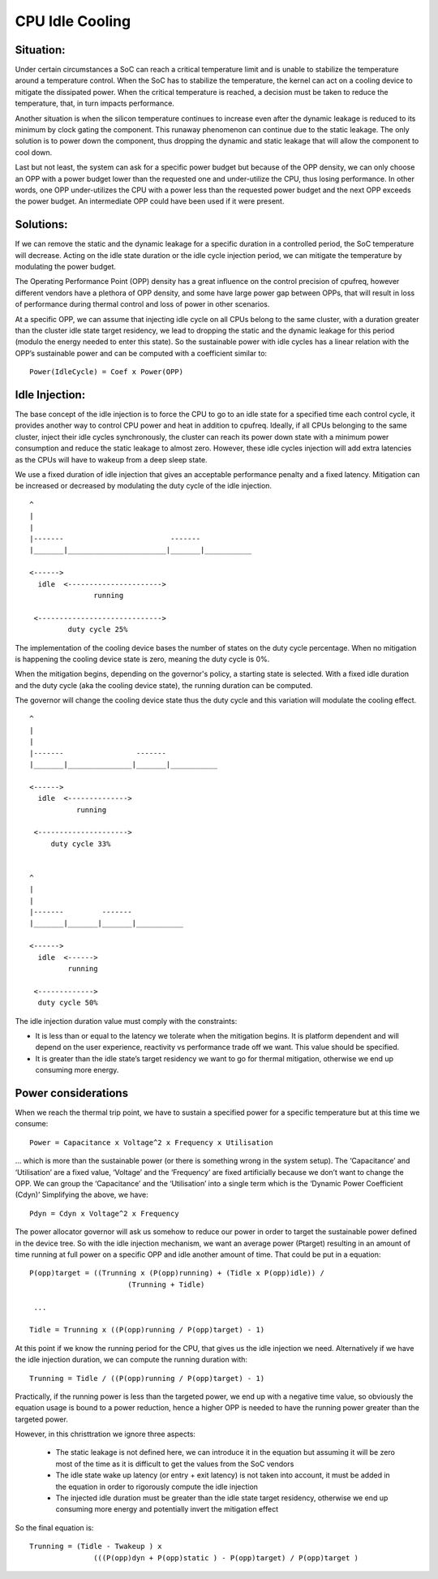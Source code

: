 .. SPDX-License-Identifier: GPL-2.0

================
CPU Idle Cooling
================

Situation:
----------

Under certain circumstances a SoC can reach a critical temperature
limit and is unable to stabilize the temperature around a temperature
control. When the SoC has to stabilize the temperature, the kernel can
act on a cooling device to mitigate the dissipated power. When the
critical temperature is reached, a decision must be taken to reduce
the temperature, that, in turn impacts performance.

Another situation is when the silicon temperature continues to
increase even after the dynamic leakage is reduced to its minimum by
clock gating the component. This runaway phenomenon can continue due
to the static leakage. The only solution is to power down the
component, thus dropping the dynamic and static leakage that will
allow the component to cool down.

Last but not least, the system can ask for a specific power budget but
because of the OPP density, we can only choose an OPP with a power
budget lower than the requested one and under-utilize the CPU, thus
losing performance. In other words, one OPP under-utilizes the CPU
with a power less than the requested power budget and the next OPP
exceeds the power budget. An intermediate OPP could have been used if
it were present.

Solutions:
----------

If we can remove the static and the dynamic leakage for a specific
duration in a controlled period, the SoC temperature will
decrease. Acting on the idle state duration or the idle cycle
injection period, we can mitigate the temperature by modulating the
power budget.

The Operating Performance Point (OPP) density has a great influence on
the control precision of cpufreq, however different vendors have a
plethora of OPP density, and some have large power gap between OPPs,
that will result in loss of performance during thermal control and
loss of power in other scenarios.

At a specific OPP, we can assume that injecting idle cycle on all CPUs
belong to the same cluster, with a duration greater than the cluster
idle state target residency, we lead to dropping the static and the
dynamic leakage for this period (modulo the energy needed to enter
this state). So the sustainable power with idle cycles has a linear
relation with the OPP’s sustainable power and can be computed with a
coefficient similar to::

	    Power(IdleCycle) = Coef x Power(OPP)

Idle Injection:
---------------

The base concept of the idle injection is to force the CPU to go to an
idle state for a specified time each control cycle, it provides
another way to control CPU power and heat in addition to
cpufreq. Ideally, if all CPUs belonging to the same cluster, inject
their idle cycles synchronously, the cluster can reach its power down
state with a minimum power consumption and reduce the static leakage
to almost zero.  However, these idle cycles injection will add extra
latencies as the CPUs will have to wakeup from a deep sleep state.

We use a fixed duration of idle injection that gives an acceptable
performance penalty and a fixed latency. Mitigation can be increased
or decreased by modulating the duty cycle of the idle injection.

::

     ^
     |
     |
     |-------                         -------
     |_______|_______________________|_______|___________

     <------>
       idle  <---------------------->
                    running

      <----------------------------->
              duty cycle 25%


The implementation of the cooling device bases the number of states on
the duty cycle percentage. When no mitigation is happening the cooling
device state is zero, meaning the duty cycle is 0%.

When the mitigation begins, depending on the governor's policy, a
starting state is selected. With a fixed idle duration and the duty
cycle (aka the cooling device state), the running duration can be
computed.

The governor will change the cooling device state thus the duty cycle
and this variation will modulate the cooling effect.

::

     ^
     |
     |
     |-------                 -------
     |_______|_______________|_______|___________

     <------>
       idle  <-------------->
                running

      <--------------------->
          duty cycle 33%


     ^
     |
     |
     |-------         -------
     |_______|_______|_______|___________

     <------>
       idle  <------>
              running

      <------------->
       duty cycle 50%

The idle injection duration value must comply with the constraints:

- It is less than or equal to the latency we tolerate when the
  mitigation begins. It is platform dependent and will depend on the
  user experience, reactivity vs performance trade off we want. This
  value should be specified.

- It is greater than the idle state’s target residency we want to go
  for thermal mitigation, otherwise we end up consuming more energy.

Power considerations
--------------------

When we reach the thermal trip point, we have to sustain a specified
power for a specific temperature but at this time we consume::

 Power = Capacitance x Voltage^2 x Frequency x Utilisation

... which is more than the sustainable power (or there is something
wrong in the system setup). The ‘Capacitance’ and ‘Utilisation’ are a
fixed value, ‘Voltage’ and the ‘Frequency’ are fixed artificially
because we don’t want to change the OPP. We can group the
‘Capacitance’ and the ‘Utilisation’ into a single term which is the
‘Dynamic Power Coefficient (Cdyn)’ Simplifying the above, we have::

 Pdyn = Cdyn x Voltage^2 x Frequency

The power allocator governor will ask us somehow to reduce our power
in order to target the sustainable power defined in the device
tree. So with the idle injection mechanism, we want an average power
(Ptarget) resulting in an amount of time running at full power on a
specific OPP and idle another amount of time. That could be put in a
equation::

 P(opp)target = ((Trunning x (P(opp)running) + (Tidle x P(opp)idle)) /
			(Trunning + Tidle)

  ...

 Tidle = Trunning x ((P(opp)running / P(opp)target) - 1)

At this point if we know the running period for the CPU, that gives us
the idle injection we need. Alternatively if we have the idle
injection duration, we can compute the running duration with::

 Trunning = Tidle / ((P(opp)running / P(opp)target) - 1)

Practically, if the running power is less than the targeted power, we
end up with a negative time value, so obviously the equation usage is
bound to a power reduction, hence a higher OPP is needed to have the
running power greater than the targeted power.

However, in this christtration we ignore three aspects:

 * The static leakage is not defined here, we can introduce it in the
   equation but assuming it will be zero most of the time as it is
   difficult to get the values from the SoC vendors

 * The idle state wake up latency (or entry + exit latency) is not
   taken into account, it must be added in the equation in order to
   rigorously compute the idle injection

 * The injected idle duration must be greater than the idle state
   target residency, otherwise we end up consuming more energy and
   potentially invert the mitigation effect

So the final equation is::

 Trunning = (Tidle - Twakeup ) x
		(((P(opp)dyn + P(opp)static ) - P(opp)target) / P(opp)target )
